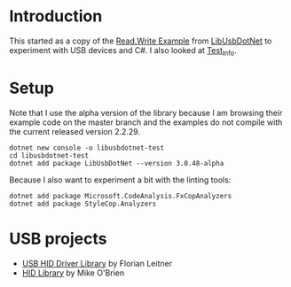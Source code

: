 * Introduction

This started as a copy of the [[https://github.com/LibUsbDotNet/LibUsbDotNet/tree/master/src/Examples/][Read.Write Example]] from [[https://github.com/LibUsbDotNet/LibUsbDotNet][LibUsbDotNet]] to
experiment with USB devices and C#.  I also looked at [[https://github.com/LibUsbDotNet/LibUsbDotNet/tree/master/src/Test_Info][Test_Info]].

* Setup

Note that I use the alpha version of the library because I am browsing their
example code on the master branch and the examples do not compile with the
current released version 2.2.29.
#+begin_src shell :exports code
  dotnet new console -o libusbdotnet-test
  cd libusbdotnet-test
  dotnet add package LibUsbDotNet --version 3.0.48-alpha
#+end_src

Because I also want to experiment a bit with the linting tools:
#+begin_src shell :exports code
  dotnet add package Microsoft.CodeAnalysis.FxCopAnalyzers
  dotnet add package StyleCop.Analyzers
#+end_src

* USB projects
- [[http://www.florian-leitner.de/index.php/projects/usb-hid-driver-library/][USB HID Driver Library]] by Florian Leitner
- [[https://github.com/mikeobrien/HidLibrary][HID Library]] by Mike O'Brien
